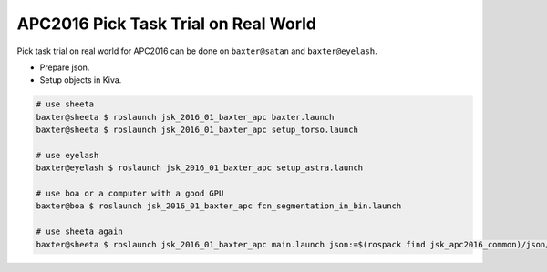 APC2016 Pick Task Trial on Real World
=====================================

Pick task trial on real world for APC2016 can be done on ``baxter@satan`` and ``baxter@eyelash``.

- Prepare json.
- Setup objects in Kiva.

.. code-block:: bash

  # use sheeta
  baxter@sheeta $ roslaunch jsk_2016_01_baxter_apc baxter.launch
  baxter@sheeta $ roslaunch jsk_2016_01_baxter_apc setup_torso.launch

  # use eyelash
  baxter@eyelash $ roslaunch jsk_2016_01_baxter_apc setup_astra.launch

  # use boa or a computer with a good GPU
  baxter@boa $ roslaunch jsk_2016_01_baxter_apc fcn_segmentation_in_bin.launch

  # use sheeta again
  baxter@sheeta $ roslaunch jsk_2016_01_baxter_apc main.launch json:=$(rospack find jsk_apc2016_common)/json/pick_layout_1.json


